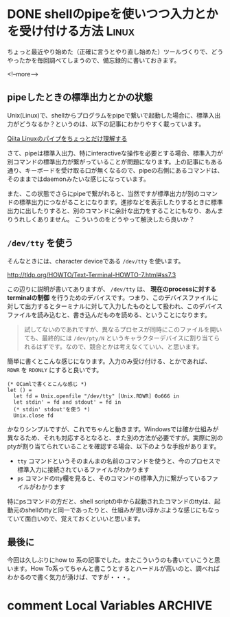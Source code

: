#+STARTUP: content logdone inlneimages

#+HUGO_BASE_DIR: ../../../
#+HUGO_AUTO_SET_LASTMOD: t
#+AUTHOR: derui
#+HUGO_SECTION: post/2020/07

* DONE shellのpipeを使いつつ入力とかを受け付ける方法                  :Linux:
CLOSED: [2020-07-12 日 13:54]
:PROPERTIES:
:EXPORT_FILE_NAME: pipe_with_terminal_interactive
:END:
ちょっと最近やり始めた（正確に言うとやり直し始めた）ツールづくりで、どうやったかを毎回調べてしまうので、備忘録的に書いておきます。

<!--more-->

** pipeしたときの標準出力とかの状態
Unix(Linux)で、shellからプログラムをpipeで繋いで起動した場合に、標準入出力がどうなるか？というのは、以下の記事にわかりやすく載っています。

[[https://qiita.com/akym03/items/aadef9638f78e222de22][Qiita Linuxのパイプをちょっとだけ理解する]]

さて、pipeは標準入出力、特にinteractiveな操作を必要とする場合、標準入力が別コマンドの標準出力が繋がっていることが問題になります。上の記事にもある通り、キーボードを受け取る口が無くなるので、pipeの右側にあるコマンドは、そのままではdaemonみたいな感じになっています。

また、この状態でさらにpipeで繋がれると、当然ですが標準出力が別のコマンドの標準出力につながることになります。進捗などを表示したりするときに標準出力に出したりすると、別のコマンドに余計な出力をすることにもなり、あんまりうれしくありません。
こういうのをどうやって解決したら良いか？

** ~/dev/tty~ を使う
そんなときには、character deviceである ~/dev/tty~ を使います。

http://tldp.org/HOWTO/Text-Terminal-HOWTO-7.html#ss7.3

この辺りに説明が書いてありますが、 ~/dev/tty~ は、 **現在のprocessに対するterminalの制御** を行うためのデバイスです。つまり、このデバイスファイルに対して出力するとターミナルに対して入力したものとして扱われ、このデバイスファイルを読み込むと、書き込んだものを読める、ということになります。

#+begin_quote
試してないのであれですが、異なるプロセスが同時にこのファイルを開いても、最終的には ~/dev/pty/N~ というキャラクターデバイスに割り当てられるはずです。なので、競合とかは考えなくていい、と思います。
#+end_quote

簡単に書くとこんな感じになります。入力のみ受け付ける、とかであれば、 ~RDWR~ を ~RDONLY~ にすると良いです。

#+begin_src tuareg
  (* OCamlで書くとこんな感じ *)
  let () =
    let fd = Unix.openfile "/dev/tty" [Unix.RDWR] 0o666 in
    let stdin' = fd and stdout' = fd in
    (* stdin' stdout'を使う *)
    Unix.close fd
#+end_src

かなりシンプルですが、これでちゃんと動きます。Windowsでは確か仕組みが異なるため、それも対応するとなると、また別の方法が必要ですが。実際に別のptyが割り当てられていることを確認する場合、以下のような手段があります。

- ~tty~ コマンドというそのまんまの名前のコマンドを使うと、今のプロセスで標準入力に接続されているファイルがわかります
- ~ps~ コマンドのtty欄を見ると、そのコマンドの標準入力に繋がっているファイルがわかります


特にpsコマンドの方だと、shell scriptの中から起動されたコマンドのttyは、起動元のshellのttyと同一であったりと、仕組みが思い浮かぶような感じにもなっていて面白いので、覚えておくといいと思います。
** 最後に
今回は久しぶりにhow to 系の記事でした。またこういうのも書いていこうと思います。How To系ってちゃんと書こうとするとハードルが高いのと、調べればわかるので書く気力が湧けば、ですが・・・。

* comment Local Variables                                           :ARCHIVE:
# Local Variables:
# eval: (org-hugo-auto-export-mode)
# End:
